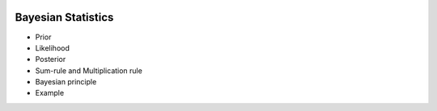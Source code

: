 .. image:: ..\Images\title_bayes.png
    :height: 100 px

.. Bayesian Statistics

Bayesian Statistics
-------------------

- Prior
- Likelihood
- Posterior
- Sum-rule and Multiplication rule
- Bayesian principle
- Example
